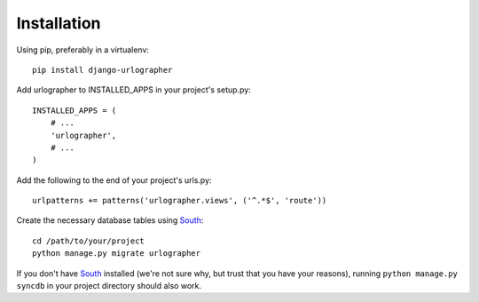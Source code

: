 ============
Installation
============

Using pip, preferably in a virtualenv::

    pip install django-urlographer

Add urlographer to INSTALLED_APPS in your project's setup.py::

    INSTALLED_APPS = (
        # ...
        'urlographer',
        # ...
    ) 

Add the following to the end of your project's urls.py::

    urlpatterns += patterns('urlographer.views', ('^.*$', 'route'))


Create the necessary database tables using South_::

    cd /path/to/your/project
    python manage.py migrate urlographer


If you don't have South_ installed (we're not sure why, but trust that you have your reasons), running ``python manage.py syncdb`` in your project directory should also work.

.. _South: http://south.aeracode.org/
